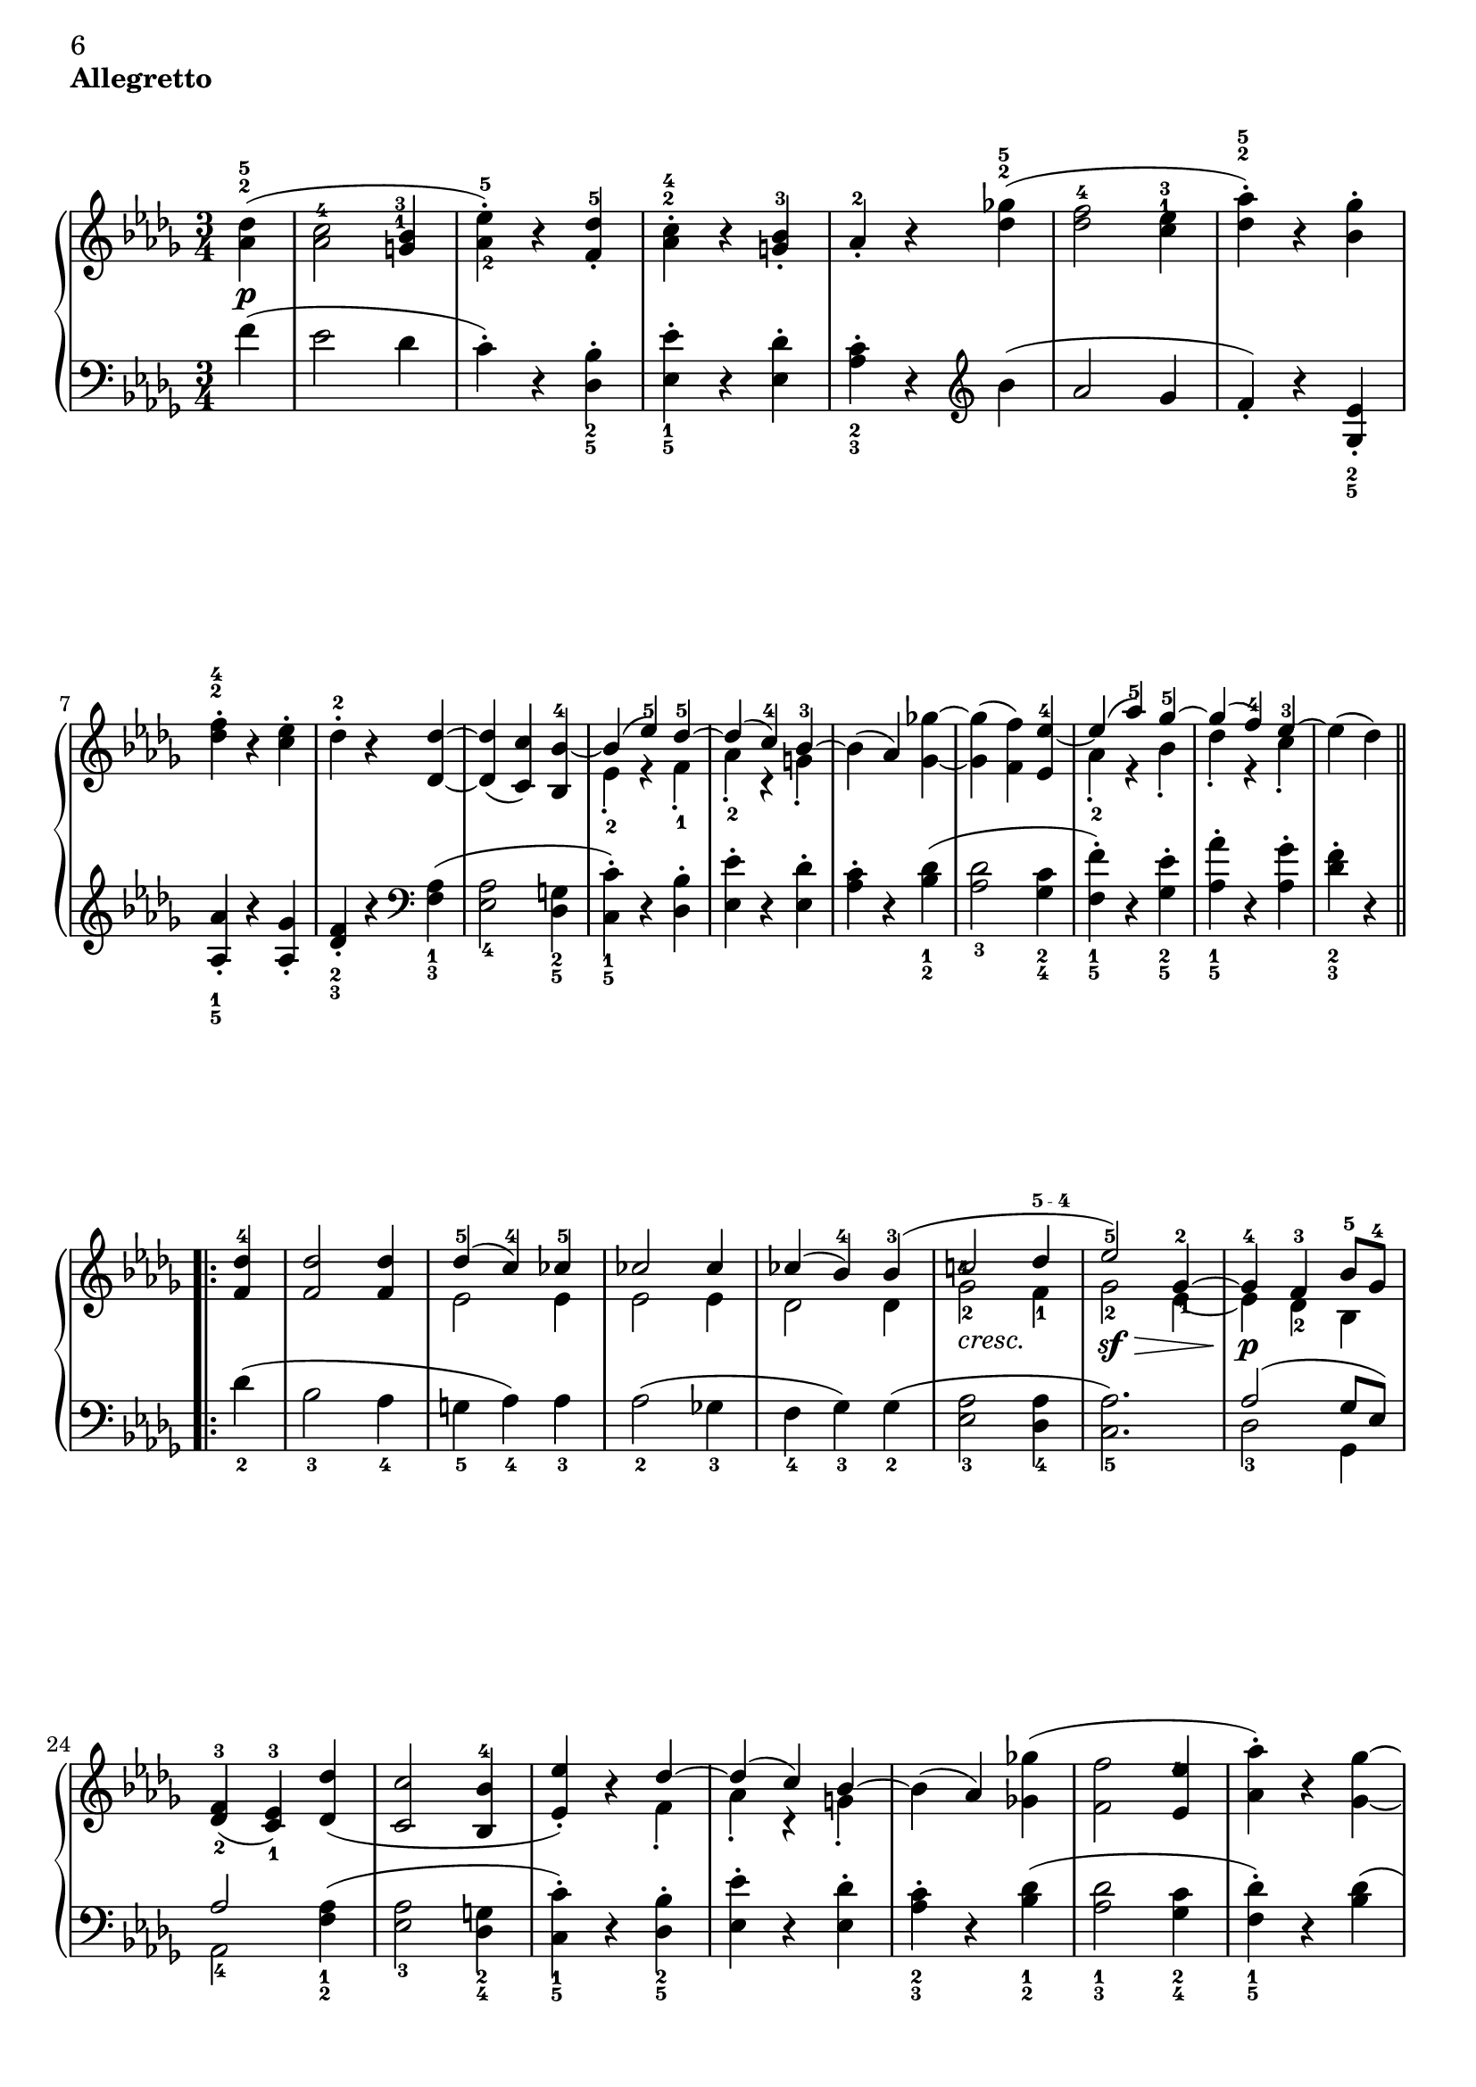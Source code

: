 \version "2.22.0"

\header {
 piece = \markup { \bold "Allegretto" }

 mutopiatitle = "Sonata No. 14 “Moonlight” (2nd Movement: Allegretto)"
 mutopiacomposer = "BeethovenLv"
 mutopiainstrument = "Piano"
 date = "1802"
 source = "Berners, 1908 (edited by A. Winterberger)"
 
 tagline = ""
 copyright = ""
}

allUp = { \stemUp \slurUp \tieUp }
allDown = { \stemDown \slurDown \tieDown }
allNeutral = { \stemNeutral \slurNeutral \tieNeutral }

moveMarkup = #(define-music-function (shift) (pair?)
#{
	\once \override TextScript.extra-offset = $shift
#})

moveFingering = #(define-music-function (shift) (pair?)
#{
	\once \override Fingering.extra-offset = $shift
#})

moveDynamics = #(define-music-function (shift) (pair?)
#{
	\once \override DynamicText.extra-offset = $shift
#})

fingerfont =
{
	\once \override TextScript.font-size = #-5
	\once \override TextScript.font-encoding = #'fetaText
}

top =  \relative c' {
\override TextScript.padding = #2

 \key des \major
 \time 3/4
 \clef treble
 \partial 4
 
 \stemNeutral
 \moveMarkup #'(0 . -0.5) <des' as>4^\markup { \override #'(baseline-skip . 1.4) \finger \column { "5" "2" } }-\p-( |
 \moveFingering #'(0 . -1) <c as>2^4 \moveMarkup #'(-0.25 . -4) <bes g>4^\markup { \override #'(baseline-skip . 1.4) \finger \column { "3" "1" } } |		%1
 <es-\tweak extra-offset #'(0 . 0.5)-5 as,-\tweak extra-offset #'(0.25 . 1)-2>-.-) r <des f,>^5-. |
 \moveMarkup #'(0 . -1.5)<c as>^\markup { \override #'(baseline-skip . 1.4) \finger \column { "4" "2" } }-. r <bes g>-3-. |
 as-2-. r <ges'! des>^\markup { \override #'(baseline-skip . 1.4) \finger \column { "5" "2" } }-( |
 <f des>2-4 \moveMarkup #'(0 . -4.2) <es c>4^\markup { \override #'(baseline-skip . 1.4) \finger \column { "3" "1" } } |		%5
 <as des,>^\markup { \override #'(baseline-skip . 1.4) \finger \column { "5" "2" } }-.-) r <ges bes,>-. |
 \moveMarkup #'(0 . -1) <f des>^\markup { \override #'(baseline-skip . 1.4) \finger \column { "4" "2" } }-. r <es c>-. |
 des-2-. r <des des,> ~ |
 <des des,>-( <c c,>-) <bes bes,>-4 ~ |	%9
 << {
  \context Voice = "main" {
   \allUp
   bes-( es-5-) des-5 ~ |
   des-( c-4-) bes-3 ~ |
   \allNeutral
  }
 } \\ {
  es,-2-. r f-1-. |
  as-2-. r g-.
 } >>
 bes-( as-) <ges'! ges,> ~ |
 <ges ges,>-( <f f,>-) <es es,>-4 ~ |	%13
 << {
  \context Voice = "main" {
   \allUp
   es-( as-5-) ges-5 ~ |
   ges-( f-4-) es-3 ~ |
   \allNeutral
  }
 } \\ {
  as,-2-. r bes-. |
  des-. r c-. |
 } >>
 es-( des-)
 
 \repeat volta 2 {
  <des f,>-4 |
  <des f,>2 <des f,>4 |		%17
  << {
   des-5-( c-4-) ces-5 |
   ces2 ces4 |
   ces-( bes-4-) bes-3-( |
   \moveFingering #'(-0.3 . -2.5) c!2-4 \fingerfont \moveFingering #'(-0.1 . 0) des4-"5 - 4" |			%21 (1)
   es2-5-) ges,4-2 ~ |
   ges-4 f-3 bes8-5 ges-4 |
  } \\ {
   es2 es4 |
   es2 es4 |
   des2 des4 |
   \once \override TextScript.extra-offset = #'(0 . -0.6) ges2-2_\markup {\italic "cresc."} f4-1 |	%21 (2)
   ges2-2-\sf-\> \moveFingering #'(0.4 . 1) es4-1 ~ |
   es-\p-\! des-2 bes |
  } >>
  <f'-3 des-\tweak extra-offset #'(0 . -0.6)-2>4-( <es-3 c-\tweak extra-offset #'(0 . -0.6)-1> ) <des' des,>-( |
  <c c,>2 <bes bes,>4-4 |		%25
  << {
  \context Voice = "main" {
    \allUp
    <es es,>-.-) r des ~ |
    des-( c-) bes ~ |
    \allNeutral
   }
  } \\ {
   s2 f4-. |
   as-. r g-. |
  } >>
  bes-( as-) <ges'! ges,!>-( |
  <f f,>2 \moveFingering #'(-0.3 . -1.5) <es es,>4-4 |		%29
  <as as,>-.-) r <ges ges,> ~ |
  <ges ges,>-( <f f,>-) <es es,>-4-. |
  \override TextScript.padding = #3
  <as as,>-. r_\markup {\italic "cresc."} <ges ges,> ~ |
  \revert TextScript.padding
  <ges ges,>-( <f f,>-) <bes bes,>-\sf ~ |	%33
  <bes bes,>-( \moveFingering #'(0 . 0.5) <as as,>-4-) r |
  << { c,,2-3-( es8-5 des-3-) } \\ { ges,!2.-\p } >> |
  <des' f,>4-4 r
 }
 
 \repeat volta 2 {
  \moveDynamics #'(0 . -0.2) <f f,>^\markup {\bold "Trio"}-\sf ~ |
  <f f,>2 \moveDynamics #'(0 . -0.2) <ges ges,>4-4-\sf ~ |		%37
  <ges ges,>2 \moveDynamics #'(0 . -0.2) <es' es,>4-5-\sf ~ |
  <es es,>-( <c c,>-4-) <as as,>-. |
  <des des,>-4-( <f f,>-) \moveDynamics #'(0 . -0.2) <f, f,>-\sf ~ |
  <f f,>2 \moveDynamics #'(0 . -0.2) <ges ges,>4-\sf ~ |		%41
  <ges ges,>2 <ges' ges,>4-5-\sf ~ |
  \moveFingering #'(0 . 0.6) <ges ges,>-4-( <bes bes,>-) <c, c,>-. |
  <es es,>-( <des des,>-4-)
 }
 
 \repeat volta 2 {
  <f f,>-5-\pp ~ |
  <f f,>2 <bes, bes,>4-3 ~ |		%45
  <bes bes,>2 <es es,>4-5 ~ |
  <es es,>2 <as, as,>4-3 ~ |
  <as as,>2 <des des,>4-5 ~ |
  <des des,>2-\fp <ges, ges,>4-3 ~ |	%49
  <ges ges,>2 <f f,>4-5 ~ |
  <f f,> \slurDown <as as,>-4-( <ces ces,>-5-) ~ |
  <ces ces,>-( <bes bes,>-4-) \slurNeutral <des des,>-5 ~ |
  <des des,>2 \clef bass <ges, ges,>4-3 ~ |	%53
  <ges ges,>2 <f f,>4-5 ~ |
  <f f,>2 <e e,>4-4 ~ |
  <e e,>2-5 <f f,>4-5 ~ |
  <f f,>2_\markup {\italic "cresc."} <ges ges,>4-4 ~ |	%57
  <ges ges,>2 <f f,>4-5 ~ |
  <f f,>-\p-( \moveFingering #'(0 . 0.3) <ges ges,>-4-) <c, c,>-5-. |
  <des des,>-5-. r s
 }
}

bottom =  \relative c {
 \override TextScript.padding = #2
 \key des \major
 \time 3/4
 \clef bass
 \partial 4
 
 \stemNeutral
 f'4-( |
 es2 des4 |			%1
 c-.-) r \moveMarkup #'(0 . 1) <bes des,>_\markup { \override #'(baseline-skip . 1.4) \finger \column { "2" "5" } }-. |
 \moveMarkup #'(0 . 1) <es es,>_\markup { \override #'(baseline-skip . 1.4) \finger \column { "1" "5" } }-. r <des es,>-. |
 \moveMarkup #'(0 . 1) <c as>_\markup { \override #'(baseline-skip . 1.4) \finger \column { "2" "3" } }-. r
            \clef treble
            bes'-( |
 as2 ges4 |			%5
 f-.-) r \moveMarkup #'(0 . 1) <es ges,>_\markup { \override #'(baseline-skip . 1.4) \finger \column { "2" "5" } }-. | \break
 \moveMarkup #'(0 . 0.5)  <as as,>_\markup { \override #'(baseline-skip . 1.4) \finger \column { "1" "5" } }-. r <ges as,>-. |
 \moveMarkup #'(0 . 1) <f des>_\markup { \override #'(baseline-skip . 1.4) \finger \column { "2" "3" } }-. r
             \clef bass
             \moveMarkup #'(0 . 1) <as, f>_\markup { \override #'(baseline-skip . 1.4) \finger \column { "1" "3" } }-( |
 <as es>2_4 \moveMarkup #'(0 . 0.7) <g des>4_\markup { \override #'(baseline-skip . 1.4) \finger \column { "2" "5" } } |		%9
 \moveMarkup #'(0 . 0.7) <c c,>_\markup { \override #'(baseline-skip . 1.4) \finger \column { "1" "5" } }-.-) r <bes des,>-. |
 <es es,>-. r <des es,>-. | \noPageBreak
 \moveMarkup #'(0 . 1) <c as>-. r \moveMarkup #'(0 . 1) <des bes>_\markup { \override #'(baseline-skip . 1.4) \finger \column { "1" "2" } }-( |
 <des as>2_3 \moveMarkup #'(0 . 1) <c ges>4_\markup { \override #'(baseline-skip . 1.4) \finger \column { "2" "4" } } |		%13
 \moveMarkup #'(0 . 1) <f f,>_\markup { \override #'(baseline-skip . 1.4) \finger \column { "1" "5" } }-.-) r \moveMarkup #'(0 . 1) <es ges,>_\markup { \override #'(baseline-skip . 1.4) \finger \column { "2" "5" } }-. |
 \moveMarkup #'(0 . 1) <as as,>_\markup { \override #'(baseline-skip . 1.4) \finger \column { "1" "5" } }-. r <ges as,>-. |
 \moveMarkup #'(0 . 1) <f des>_\markup { \override #'(baseline-skip . 1.4) \finger \column { "2" "3" } }-. r \break
 
 \repeat volta 2 {
  des_2-( |
  bes2_3 as4_4 |			%17
  g_5 as_4-) as_3 |
  as2_2-( ges!4_3 |
  f_4 ges_3-) ges_2-( |
  <as es>2_3 <as des,>4_4 |		%21
  <as c,>2._5-) |
  << {
   as2-( ges8 es-) | \break
   as2
  } \\ {
   des,2_3 ges,4 |
   as2_4
  } >>
      \moveMarkup #'(0 . 1) <as' f>4_\markup { \override #'(baseline-skip . 1.4) \finger \column { "1" "2" } }-( |
  \moveMarkup #'(0 . 1) <as es>2_3 \moveMarkup #'(0 . 1) <g des>4_\markup { \override #'(baseline-skip . 1.4) \finger \column { "2" "4" } } |		%25
  \moveMarkup #'(0 . 1) <c c,>_\markup { \override #'(baseline-skip . 1.4) \finger \column { "1" "5" } }-.-) r \moveMarkup #'(0 . 1) <bes des,>_\markup { \override #'(baseline-skip . 1.4) \finger \column { "2" "5" } }-. |
  <es es,>-. r <des es,>-. |
  \moveMarkup #'(0 . 1) <c as>_\markup { \override #'(baseline-skip . 1.4) \finger \column { "2" "3" } }-. r \moveMarkup #'(0 . 1) <des bes>_\markup { \override #'(baseline-skip . 1.4) \finger \column { "1" "2" } }-( |
  \moveMarkup #'(0 . 1) <des as>2_\markup { \override #'(baseline-skip . 1.4) \finger \column { "1" "3" } } \moveMarkup #'(0 . 1) <c ges>4_\markup { \override #'(baseline-skip . 1.4) \finger \column { "2" "4" } } |		%29
  \moveMarkup #'(0 . 1) <des f,>_\markup { \override #'(baseline-skip . 1.4) \finger \column { "1" "5" } }-.-) r <des bes>-( | \pageBreak
  <des as>2 <c ges>4 |
  <des f,>-.-) r \moveMarkup #'(0 . 1) <des bes>_\markup { \override #'(baseline-skip . 1.4) \finger \column { "1" "3" } } |
  <des as>2_4 <e des g,>4_5-( |	%33
  <f des as>_4-) r r |
  \slurDown
  <as,, as,>2.-( |
  \moveFingering #'(0 . -0.6) <as des,>4_3-) r
  \slurNeutral \break \noPageBreak
 }
 
 \repeat volta 2 {
  r |
  << {
   as2.-1 ~ |		%37 (1)
   as ~ |
   as ~ |
   as |
   as ~ |		%41 (1)
   as ~ |
   as2 as4 ~ |
   as2
  } \\ {
   \moveDynamics #'(0 . -1.3) des,2._5-\fp |		%37 (2)
   es_4 |
   ges_2 |
   f_3 |
   \moveDynamics #'(0 . -1.3) des_5-\fp |		%41 (2)
   \moveFingering #'(0 . -0.2) \fingerfont es_"3 - 2" |
   as,2 as'4
   des,2-3
  } >>
 } \break \noPageBreak
 
 \repeat volta 2 {
  r4 |
  \moveDynamics #'(0 . -3.3) \moveMarkup #'(0 . 1) <as'' d,>2._\markup { \override #'(baseline-skip . 1.4) \finger \column { "2" "5" } }-\pp |	%45
  \moveMarkup #'(0 . 1) <g des>_\markup { \override #'(baseline-skip . 1.4) \finger \column { "1" "4" } } |
  \moveMarkup #'(0 . 1) <ges! c,>_\markup { \override #'(baseline-skip . 1.4) \finger \column { "2" "5" } } |
  \moveMarkup #'(0 . 1) <f ces>_\markup { \override #'(baseline-skip . 1.4) \finger \column { "1" "2" } } |
  << {
   \fingerfont des^"2 - 1" ~ |		%49 (1)
   des ~ |
   des ~ |
   des | \break
   des ~ |		%53 (1)
   des ~ | 
   des ~ |
   des |
   des ~ |		%57 (1)
   des |
   s2. |
   s2.
  } \\ {
   \fingerfont bes2._"5 - 2" |		%49 (2)
   \fingerfont as_"3 - 2" |
   des,4_5-( f_4 as_2-) |
   \fingerfont ges2._"3 - 4" |
   \moveDynamics #'(0 . -1.3) bes_2-\fp |	%53 (2)
   as_3 |
   g_4 |
   as_3 |
   bes_2 |		%57 (2)
   as_3 ~ |
   \allNeutral
   \override TextScript.padding = #3
   \moveMarkup #'(4 . 0) <as as,>2^2 as4^1-.-\markup {\italic "Allegretto D. C."} |
   \revert TextScript.padding
   des,^3-. r s
  } >>
 }
}
\book
{
\paper
{
%	annotate-spacing = ##t
	ragged-bottom = ##f
	ragged-last-bottom = ##f
	top-margin = 5\mm
	bottom-margin = 5\mm
	
first-page-number = 6
print-first-page-number = ##t
	
	next-space = 0\mm
	head-separation = 0\mm
}
\score {
 
	
	\new PianoStaff \with { \override VerticalAlignment.forced-distance = #14 } <<
  \context Staff = "up" <<
  \set Staff.midiInstrument = #"acoustic grand"
   \context Voice = "main" { \override Fingering.avoid-slur = #'none \top }
  >>
  \context Staff = "down" <<
   \set Staff.midiInstrument = #"acoustic grand"
   \override Fingering.avoid-slur = #'none \bottom
  >>
 >>

 \layout {indent=0\mm
	
	 
	 ragged-bottom = ##f
	ragged-last-bottom = ##f
	top-margin = 5\mm
	bottom-margin = 5\mm
	
	 next-space = 0\mm
	head-separation = 0\mm
	 }
 
 \midi {
  %\tempo 4 = 228
  \context{
   \Voice
   \remove Dynamic_performer
  }
 }
}
}